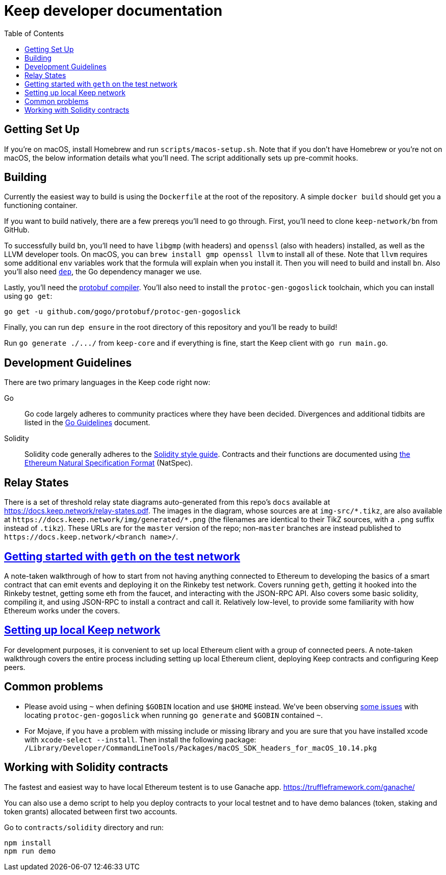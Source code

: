 :toc: macro

= Keep developer documentation

toc::[]

== Getting Set Up

If you're on macOS, install Homebrew and run `scripts/macos-setup.sh`. Note
that if you don't have Homebrew or you're not on macOS, the below information
details what you'll need. The script additionally sets up pre-commit hooks.

== Building

Currently the easiest way to build is using the `Dockerfile` at the root of the
repository. A simple `docker build` should get you a functioning container.

If you want to build natively, there are a few prereqs you'll need to go through.
First, you'll need to clone `keep-network/bn` from GitHub.

To successfully build `bn`, you'll need to have `libgmp` (with
headers) and `openssl` (also with headers) installed, as well as the LLVM
developer tools. On macOS, you can `brew install gmp openssl llvm` to install
all of these. Note that `llvm` requires some additional `env` variables work that
the formula will explain when you install it.
Then you will need to build and install `bn`. 
Also you'll also need https://github.com/golang/dep=installation[`dep`], the Go
dependency manager we use.

Lastly, you'll need the https://developers.google.com/protocol-buffers/docs/downloads[protobuf compiler].
You'll also need to install the `protoc-gen-gogoslick` toolchain, which you can
install using `go get`:

```
go get -u github.com/gogo/protobuf/protoc-gen-gogoslick
```

Finally, you can run `dep ensure` in the root directory of this repository and
you'll be ready to build!

Run `+go generate ./.../+` from `keep-core` and if everything is fine, start the
Keep client with `go run main.go`.

== Development Guidelines

There are two primary languages in the Keep code right now:

Go::
  Go code largely adheres to community practices where they have been decided.
  Divergences and additional tidbits are listed in the link:go-guidelines.adoc[Go
  Guidelines] document.

Solidity::
  Solidity code generally adheres to the
  https://solidity.readthedocs.io/en/latest/style-guide.html[Solidity style guide].
  Contracts and their functions are documented using
  https://github.com/ethereum/wiki/wiki/Ethereum-Natural-Specification-Format[the
  Ethereum Natural Specification Format] (NatSpec).

== Relay States

There is a set of threshold relay state diagrams auto-generated from this
repo's `docs` available at https://docs.keep.network/relay-states.pdf. The
images in the diagram, whose sources are at `img-src/*.tikz`, are also
available at `+https://docs.keep.network/img/generated/*.png+` (the filenames
are identical to their TikZ sources, with a `.png` suffix instead of
`.tikz`). These URLs are for the `master` version of the repo; non-`master`
branches are instead published to `+https://docs.keep.network/<branch name>/+`.

== link:getting-started-ethereum.adoc[Getting started with `geth` on the test network]

A note-taken walkthrough of how to start from not having anything connected to
Ethereum to developing the basics of a smart contract that can emit events and
deploying it on the Rinkeby test network. Covers running `geth`, getting it
hooked into the Rinkeby testnet, getting some eth from the faucet, and
interacting with the JSON-RPC API. Also covers some basic solidity, compiling
it, and using JSON-RPC to install a contract and call it. Relatively low-level,
to provide some familiarity with how Ethereum works under the covers.

== <<local-keep-network.adoc,Setting up local Keep network>>

For development purposes, it is convenient to set up local Ethereum client with 
a group of connected peers. A note-taken walkthrough covers the entire process 
including setting up local Ethereum client, deploying Keep contracts and 
configuring Keep peers. 

== Common problems

- Please avoid using `~` when defining `$GOBIN` location and use `$HOME` instead.
  We've been observing https://github.com/google/protobuf/issues/3355[some issues] 
  with locating `protoc-gen-gogoslick` when running `go generate` and `$GOBIN` 
  contained `~`.

- For Mojave, if you have a problem with missing include or missing library and
  you are sure that you have installed xcode with `xcode-select --install`. Then
  install the following package:
  `/Library/Developer/CommandLineTools/Packages/macOS_SDK_headers_for_macOS_10.14.pkg`

== Working with Solidity contracts

The fastest and easiest way to have local Ethereum testent is to use Ganache app.
https://truffleframework.com/ganache/

You can also use a demo script to help you deploy contracts to your local testnet
and to have demo balances (token, staking and token grants) allocated between first
two accounts.

Go to `contracts/solidity` directory and run:

```
npm install
npm run demo
```
